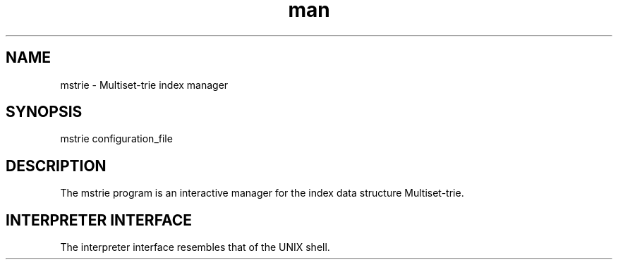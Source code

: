 .\" Manpage for mstrie.
.\" Contact mikita.akulich@gmail.com to correct errors or typos.
.TH man 1 "04 March 2018" "0.1" "mstrie man page"
.SH NAME
mstrie \- Multiset-trie index manager
.SH SYNOPSIS
mstrie configuration_file
.SH DESCRIPTION
The mstrie program is an interactive manager for the index data structure Multiset-trie.
.SH INTERPRETER INTERFACE
The interpreter interface resembles that of the UNIX shell. 
